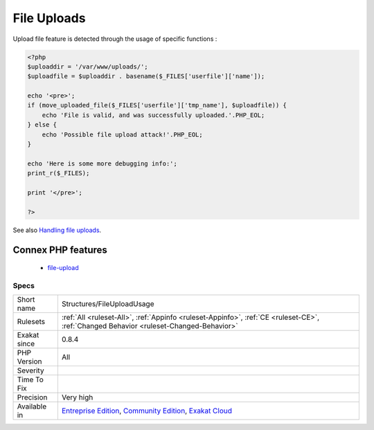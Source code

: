 .. _structures-fileuploadusage:

.. _file-uploads:

File Uploads
++++++++++++

.. meta\:\:
	:description:
		File Uploads: This code makes usage of file upload features of PHP.
	:twitter:card: summary_large_image
	:twitter:site: @exakat
	:twitter:title: File Uploads
	:twitter:description: File Uploads: This code makes usage of file upload features of PHP
	:twitter:creator: @exakat
	:twitter:image:src: https://www.exakat.io/wp-content/uploads/2020/06/logo-exakat.png
	:og:image: https://www.exakat.io/wp-content/uploads/2020/06/logo-exakat.png
	:og:title: File Uploads
	:og:type: article
	:og:description: This code makes usage of file upload features of PHP
	:og:url: https://php-tips.readthedocs.io/en/latest/tips/Structures/FileUploadUsage.html
	:og:locale: en
  This code makes usage of file upload features of PHP.

Upload file feature is detected through the usage of specific functions :

.. code-block:: php
   
   <?php
   $uploaddir = '/var/www/uploads/';
   $uploadfile = $uploaddir . basename($_FILES['userfile']['name']);
   
   echo '<pre>';
   if (move_uploaded_file($_FILES['userfile']['tmp_name'], $uploadfile)) {
       echo 'File is valid, and was successfully uploaded.'.PHP_EOL;
   } else {
       echo 'Possible file upload attack!'.PHP_EOL;
   }
   
   echo 'Here is some more debugging info:';
   print_r($_FILES);
   
   print '</pre>';
   
   ?>

See also `Handling file uploads <https://www.php.net/manual/en/features.file-upload.php>`_.

Connex PHP features
-------------------

  + `file-upload <https://php-dictionary.readthedocs.io/en/latest/dictionary/file-upload.ini.html>`_


Specs
_____

+--------------+-----------------------------------------------------------------------------------------------------------------------------------------------------------------------------------------+
| Short name   | Structures/FileUploadUsage                                                                                                                                                              |
+--------------+-----------------------------------------------------------------------------------------------------------------------------------------------------------------------------------------+
| Rulesets     | :ref:`All <ruleset-All>`, :ref:`Appinfo <ruleset-Appinfo>`, :ref:`CE <ruleset-CE>`, :ref:`Changed Behavior <ruleset-Changed-Behavior>`                                                  |
+--------------+-----------------------------------------------------------------------------------------------------------------------------------------------------------------------------------------+
| Exakat since | 0.8.4                                                                                                                                                                                   |
+--------------+-----------------------------------------------------------------------------------------------------------------------------------------------------------------------------------------+
| PHP Version  | All                                                                                                                                                                                     |
+--------------+-----------------------------------------------------------------------------------------------------------------------------------------------------------------------------------------+
| Severity     |                                                                                                                                                                                         |
+--------------+-----------------------------------------------------------------------------------------------------------------------------------------------------------------------------------------+
| Time To Fix  |                                                                                                                                                                                         |
+--------------+-----------------------------------------------------------------------------------------------------------------------------------------------------------------------------------------+
| Precision    | Very high                                                                                                                                                                               |
+--------------+-----------------------------------------------------------------------------------------------------------------------------------------------------------------------------------------+
| Available in | `Entreprise Edition <https://www.exakat.io/entreprise-edition>`_, `Community Edition <https://www.exakat.io/community-edition>`_, `Exakat Cloud <https://www.exakat.io/exakat-cloud/>`_ |
+--------------+-----------------------------------------------------------------------------------------------------------------------------------------------------------------------------------------+


